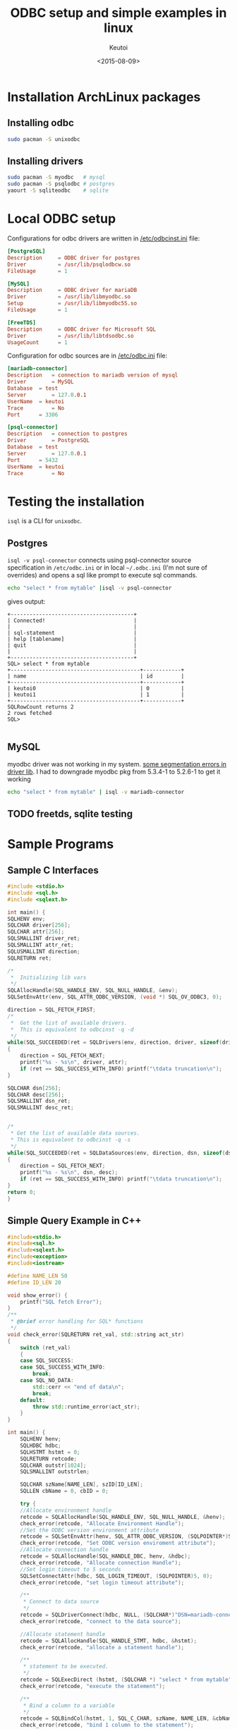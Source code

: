 #+AUTHOR: Keutoi
#+DATE: <2015-08-09>
#+TITLE: ODBC setup and simple examples in linux

* Installation ArchLinux packages

** Installing odbc

#+begin_src sh
  sudo pacman -S unixodbc
#+end_src

** Installing drivers

   #+begin_src sh
     sudo pacman -S myodbc   # mysql
     sudo pacman -S psqlodbc # postgres
     yaourt -S sqliteodbc    # sqlite
   #+end_src


* Local ODBC setup
Configurations for odbc drivers are written in _/etc/odbcinst.ini_ file:
#+begin_src conf
  [PostgreSQL]
  Description     = ODBC driver for postgres
  Driver          = /usr/lib/psqlodbcw.so
  FileUsage       = 1

  [MySQL]
  Description     = ODBC driver for mariaDB
  Driver          = /usr/lib/libmyodbc.so
  Setup           = /usr/lib/libmyodbc5S.so
  FileUsage       = 1

  [FreeTDS]
  Description     = ODBC driver for Microsoft SQL
  Driver          = /usr/lib/libtdsodbc.so
  UsageCount      = 1
#+end_src

Configuration for odbc sources are in _/etc/odbc.ini_ file:

#+begin_src conf
  [mariadb-connector]
  Description 	= connection to mariadb version of mysql
  Driver 		= MySQL
  Database 	= test
  Server 		= 127.0.0.1
  UserName 	= keutoi
  Trace 		= No
  Port 		= 3306

  [psql-connector]
  Description 	= connection to postgres
  Driver 		= PostgreSQL
  Database 	= test
  Server 		= 127.0.0.1
  Port 		= 5432
  UserName 	= keutoi
  Trace 		= No
#+end_src

* Testing the installation
~isql~ is a CLI for ~unixodbc~.

** Postgres
~isql -v psql-connector~ connects using psql-connector source specification in ~/etc/odbc.ini~ or in local ~~/.odbc.ini~ (I'm not
sure of overrides) and opens a sql like prompt to execute sql commands.

#+begin_src sh
  echo "select * from mytable" |isql -v psql-connector
#+end_src
gives output:
#+begin_example
  +---------------------------------------+
  | Connected!                            |
  |                                       |
  | sql-statement                         |
  | help [tablename]                      |
  | quit                                  |
  |                                       |
  +---------------------------------------+
  SQL> select * from mytable
  +-----------------------------------------+------------+
  | name                                    | id         |
  +-----------------------------------------+------------+
  | keutoi0                                 | 0          |
  | keutoi1                                 | 1          |
  +-----------------------------------------+------------+
  SQLRowCount returns 2
  2 rows fetched
  SQL>

#+end_example

** MySQL

myodbc driver was not working in my system. [[http://www.howtobuildsoftware.com/index.php/how-do/bkD6/mysql-odbc-asterisk-mariadb-isql-mariadb-odbc-throws-invalid-pointer-error][some segmentation errors in driver lib]]. 
I had to downgrade myodbc pkg from 5.3.4-1 to 5.2.6-1 to get it working

#+begin_src sh
  echo "select * from mytable" | isql -v mariadb-connector
#+end_src


** TODO freetds, sqlite testing


* Sample Programs   
** Sample C Interfaces

    #+begin_src c
      #include <stdio.h>
      #include <sql.h>
      #include <sqlext.h>

      int main() {
	  SQLHENV env;
	  SQLCHAR driver[256];
	  SQLCHAR attr[256];
	  SQLSMALLINT driver_ret;
	  SQLSMALLINT attr_ret;
	  SQLUSMALLINT direction;
	  SQLRETURN ret;

	  /*
	   ,*  Initializing lib vars
	   ,*/
	  SQLAllocHandle(SQL_HANDLE_ENV, SQL_NULL_HANDLE, &env);
	  SQLSetEnvAttr(env, SQL_ATTR_ODBC_VERSION, (void *) SQL_OV_ODBC3, 0);

	  direction = SQL_FETCH_FIRST;
	  /*
	   ,*  Get the list of available drivers.
	   ,*  This is equivalent to odbcinst -q -d
	   ,*/
	  while(SQL_SUCCEEDED(ret = SQLDrivers(env, direction, driver, sizeof(driver), &driver_ret,  attr, sizeof(attr), &attr_ret)))
	  {
	      direction = SQL_FETCH_NEXT;
	      printf("%s - %s\n", driver, attr);
	      if (ret == SQL_SUCCESS_WITH_INFO) printf("\tdata truncation\n");
	  }

	  SQLCHAR dsn[256];
	  SQLCHAR desc[256];
	  SQLSMALLINT dsn_ret;
	  SQLSMALLINT desc_ret;


	  /*
	   ,* Get the list of available data sources.
	   ,* This is equivalent to odbcinst -q -s
	   ,*/
	  while(SQL_SUCCEEDED(ret = SQLDataSources(env, direction, dsn, sizeof(dsn), &dsn_ret, desc, sizeof(desc), &desc_ret)))
	  {
	      direction = SQL_FETCH_NEXT;
	      printf("%s - %s\n", dsn, desc);
	      if (ret == SQL_SUCCESS_WITH_INFO) printf("\tdata truncation\n");
	  }
	  return 0;
      }
    #+end_src

** Simple Query Example in C++

#+begin_src cpp
  #include<stdio.h>
  #include<sql.h>
  #include<sqlext.h>
  #include<exception>
  #include<iostream>

  #define NAME_LEN 50
  #define ID_LEN 20

  void show_error() {
      printf("SQL fetch Error");
  }
  /**
   ,* @brief error handling for SQL* functions
   ,*/
  void check_error(SQLRETURN ret_val, std::string act_str)
  {
      switch (ret_val)
      {
	  case SQL_SUCCESS:
	  case SQL_SUCCESS_WITH_INFO:
	      break;
	  case SQL_NO_DATA:
	      std::cerr << "end of data\n";
	      break;
	  default:
	      throw std::runtime_error(act_str);
      }
  }

  int main() {
      SQLHENV henv;
      SQLHDBC hdbc;
      SQLHSTMT hstmt = 0;
      SQLRETURN retcode;
      SQLCHAR outstr[1024];
      SQLSMALLINT outstrlen;

      SQLCHAR szName[NAME_LEN], szID[ID_LEN];
      SQLLEN cbName = 0, cbID = 0;

      try {
	  //Allocate environment handle
	  retcode = SQLAllocHandle(SQL_HANDLE_ENV, SQL_NULL_HANDLE, &henv);
	  check_error(retcode, "Allocate Environment Handle");
	  //Set the ODBC version environment attribute
	  retcode = SQLSetEnvAttr(henv, SQL_ATTR_ODBC_VERSION, (SQLPOINTER*)SQL_OV_ODBC3, 0);
	  check_error(retcode, "Set ODBC version enviroment attribute");
	  //Allocate connection handle
	  retcode = SQLAllocHandle(SQL_HANDLE_DBC, henv, &hdbc);
	  check_error(retcode, "Allocate connection Handle");
	  //Set login timeout to 5 seconds
	  SQLSetConnectAttr(hdbc, SQL_LOGIN_TIMEOUT, (SQLPOINTER)5, 0);
	  check_error(retcode, "set login timeout attribute");

	  /**
	   ,* Connect to data source
	   ,*/
	  retcode = SQLDriverConnect(hdbc, NULL, (SQLCHAR*)"DSN=mariadb-connector;", SQL_NTS, outstr, sizeof(outstr), &outstrlen, SQL_DRIVER_COMPLETE);
	  check_error(retcode, "connect to the data source");

	  //Allocate statement handle
	  retcode = SQLAllocHandle(SQL_HANDLE_STMT, hdbc, &hstmt);
	  check_error(retcode, "allocate a statement handle");

	  /**
	   ,* statement to be executed.
	   ,*/
	  retcode = SQLExecDirect (hstmt, (SQLCHAR *) "select * from mytable", SQL_NTS);
	  check_error(retcode, "execute the statement");

	  /**
	   ,* Bind a column to a variable
	   ,*/
	  retcode = SQLBindCol(hstmt, 1, SQL_C_CHAR, szName, NAME_LEN, &cbName);
	  check_error(retcode, "bind 1 column to the statement");
	  retcode = SQLBindCol(hstmt, 2, SQL_C_CHAR, szID, ID_LEN, &cbID);
	  check_error(retcode, "bind 2 column to the statement");

	  /**
	   ,* fetch sql hstmt untill there is no data and print
	   ,*/
	  for (int i=0 ; ; i++)
	  {
	      retcode = SQLFetch(hstmt);
	      if(retcode == SQL_NO_DATA)break;
	      else printf( "%d: %s %s %s\n", i + 1, szID, szName);
	  }

	  SQLCancel(hstmt);
	  SQLFreeHandle(SQL_HANDLE_STMT, hstmt);

	  SQLDisconnect(hdbc);
	  SQLFreeHandle(SQL_HANDLE_DBC, hdbc);
	  SQLFreeHandle(SQL_HANDLE_ENV, henv);
      }
      catch(std::exception &e)
      {
	  std::cerr << e.what() << std::endl;
	  return 1;
      }
      return 0;
  }
#+end_src


* Reference Links
[[https://compscinotes.wordpress.com/2010/04/18/unixodbc-mysql-sample-program/][siva]]  [[http://www.easysoft.com/developer/languages/c/odbc_tutorial.html][easysoft]]  [[http://www.raosoft.com/ezsurvey/help/2007/odbc_in_unix.html][raosoft]]

